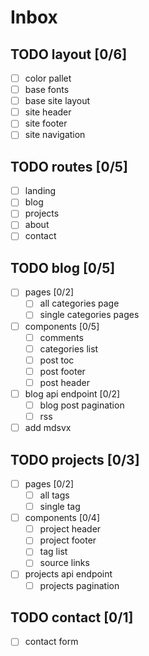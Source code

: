 * Inbox
** TODO layout [0/6]
- [-] color pallet
- [ ] base fonts
- [ ] base site layout
- [ ] site header
- [ ] site footer
- [ ] site navigation
** TODO routes [0/5]
- [ ] landing
- [ ] blog
- [ ] projects
- [ ] about
- [ ] contact
** TODO blog [0/5]
- [ ] pages [0/2]
  - [ ] all categories page
  - [ ] single categories pages
- [ ] components [0/5]
  - [ ] comments
  - [ ] categories list
  - [ ] post toc
  - [ ] post footer
  - [ ] post header
- [ ] blog api endpoint [0/2]
  - [ ] blog post pagination
  - [ ] rss
- [ ] add mdsvx
** TODO projects [0/3]
- [ ] pages [0/2]
  - [ ] all tags
  - [ ] single tag
- [ ] components [0/4]
  - [ ] project header
  - [ ] project footer
  - [ ] tag list
  - [ ] source links
- [ ] projects api endpoint
  - [ ] projects pagination
** TODO contact [0/1]
- [ ] contact form
